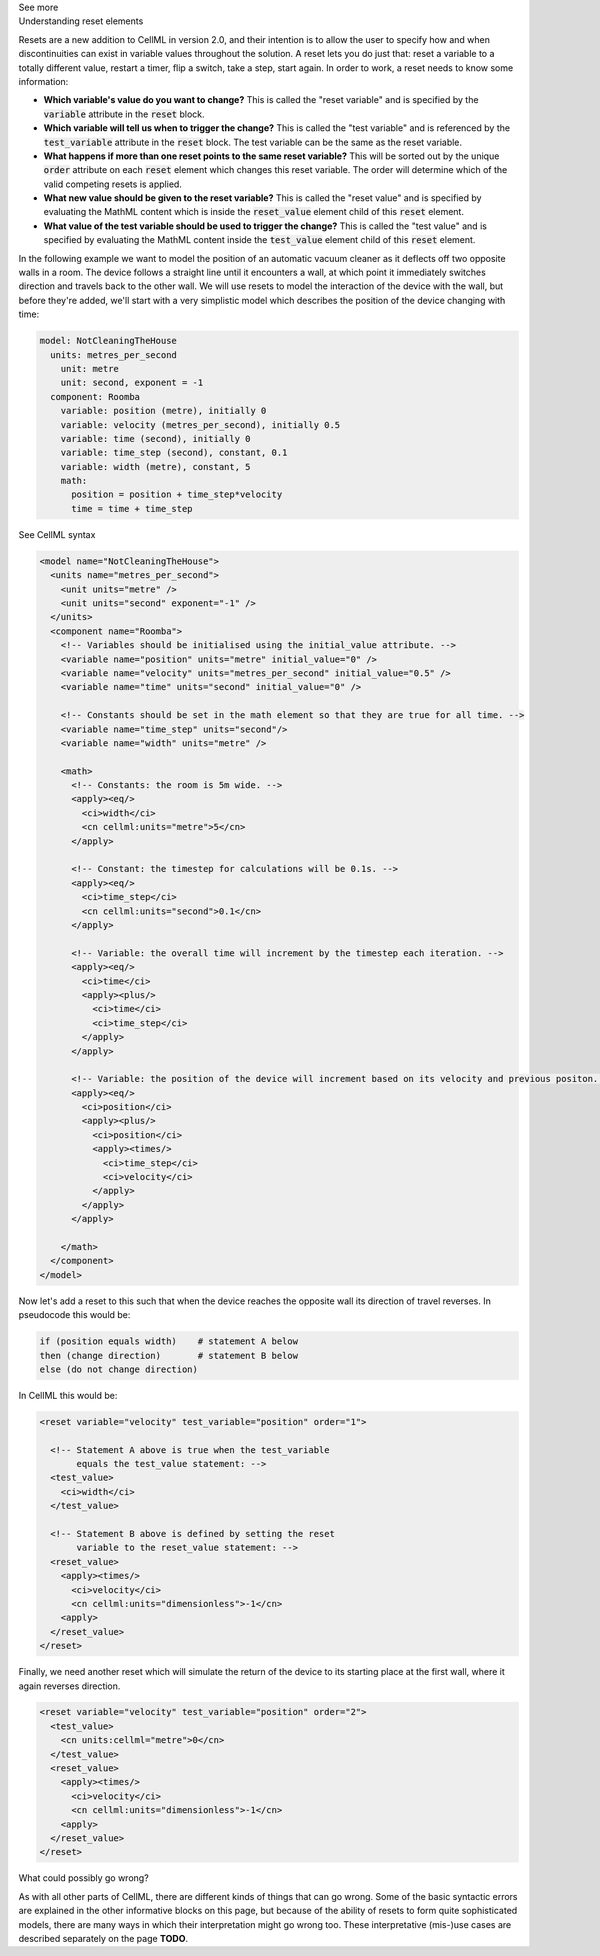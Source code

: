 .. _informB9:
.. _inform_reset:

.. container:: toggle

  .. container:: header

    See more

  .. container:: infospec

    .. container:: heading3

      Understanding reset elements

    Resets are a new addition to CellML in version 2.0, and their intention is to allow the user to specify how and when discontinuities can exist in variable values throughout the solution.
    A reset lets you do just that: reset a variable to a totally different value, restart a timer, flip a switch, take a step, start again.
    In order to work, a reset needs to know some information:

    - **Which variable's value do you want to change?**
      This is called the "reset variable" and is specified by the :code:`variable` attribute in the :code:`reset` block.
    - **Which variable will tell us when to trigger the change?**
      This is called the "test variable" and is referenced by the :code:`test_variable` attribute in the :code:`reset` block.
      The test variable can be the same as the reset variable.
    - **What happens if more than one reset points to the same reset variable?**
      This will be sorted out by the unique :code:`order` attribute on each :code:`reset` element which changes this reset variable.
      The order will determine which of the valid competing resets is applied.
    - **What new value should be given to the reset variable?**
      This is called the "reset value" and is specified by evaluating the MathML content which is inside the :code:`reset_value` element child of this :code:`reset` element.
    - **What value of the test variable should be used to trigger the change?**
      This is called the "test value" and is specified by evaluating the MathML content inside the :code:`test_value` element child of this :code:`reset` element.

    In the following example we want to model the position of an automatic vacuum cleaner as it deflects off two opposite walls in a room.
    The device follows a straight line until it encounters a wall, at which point it immediately switches direction and travels back to the other wall.
    We will use resets to model the interaction of the device with the wall, but before they're added, we'll start with a very simplistic model which describes the position of the device changing with time:

    .. code::

      model: NotCleaningTheHouse
        units: metres_per_second
          unit: metre
          unit: second, exponent = -1
        component: Roomba
          variable: position (metre), initially 0
          variable: velocity (metres_per_second), initially 0.5
          variable: time (second), initially 0
          variable: time_step (second), constant, 0.1
          variable: width (metre), constant, 5
          math: 
            position = position + time_step*velocity
            time = time + time_step
    
    .. container:: toggle

      .. container:: header

        See CellML syntax

      .. code-block:: xml

        <model name="NotCleaningTheHouse">
          <units name="metres_per_second">
            <unit units="metre" />
            <unit units="second" exponent="-1" />
          </units>
          <component name="Roomba">
            <!-- Variables should be initialised using the initial_value attribute. -->
            <variable name="position" units="metre" initial_value="0" />
            <variable name="velocity" units="metres_per_second" initial_value="0.5" />
            <variable name="time" units="second" initial_value="0" />

            <!-- Constants should be set in the math element so that they are true for all time. -->
            <variable name="time_step" units="second"/>
            <variable name="width" units="metre" />

            <math>
              <!-- Constants: the room is 5m wide. -->
              <apply><eq/>
                <ci>width</ci>
                <cn cellml:units="metre">5</cn>
              </apply>

              <!-- Constant: the timestep for calculations will be 0.1s. -->
              <apply><eq/>
                <ci>time_step</ci>
                <cn cellml:units="second">0.1</cn>
              </apply>
              
              <!-- Variable: the overall time will increment by the timestep each iteration. -->
              <apply><eq/>
                <ci>time</ci>
                <apply><plus/>
                  <ci>time</ci>
                  <ci>time_step</ci>
                </apply>
              </apply>

              <!-- Variable: the position of the device will increment based on its velocity and previous positon. -->
              <apply><eq/>
                <ci>position</ci>
                <apply><plus/>
                  <ci>position</ci>
                  <apply><times/>
                    <ci>time_step</ci>
                    <ci>velocity</ci>
                  </apply>
                </apply>
              </apply>

            </math>
          </component>
        </model>

    Now let's add a reset to this such that when the device reaches the opposite wall its direction of travel reverses.
    In pseudocode this would be:

    .. code::

      if (position equals width)    # statement A below
      then (change direction)       # statement B below
      else (do not change direction)

    In CellML this would be:

    .. code-block:: xml

      <reset variable="velocity" test_variable="position" order="1">

        <!-- Statement A above is true when the test_variable 
             equals the test_value statement: -->
        <test_value>
          <ci>width</ci>
        </test_value>

        <!-- Statement B above is defined by setting the reset
             variable to the reset_value statement: -->
        <reset_value>
          <apply><times/>
            <ci>velocity</ci>
            <cn cellml:units="dimensionless">-1</cn>
          <apply>
        </reset_value>
      </reset>
    
    Finally, we need another reset which will simulate the return of the device to its starting place at the first wall, where it again reverses direction.

    .. code-block:: xml

      <reset variable="velocity" test_variable="position" order="2">
        <test_value>
          <cn units:cellml="metre">0</cn>
        </test_value>
        <reset_value>
          <apply><times/>
            <ci>velocity</ci>
            <cn cellml:units="dimensionless">-1</cn>
          <apply>
        </reset_value>
      </reset>

    .. container:: heading3

      What could possibly go wrong?

    As with all other parts of CellML, there are different kinds of things that can go wrong.
    Some of the basic syntactic errors are explained in the other informative blocks on this page, but because of the ability of resets to form quite sophisticated models, there are many ways in which their interpretation might go wrong too.
    These interpretative (mis-)use cases are described separately on the page **TODO**. 
